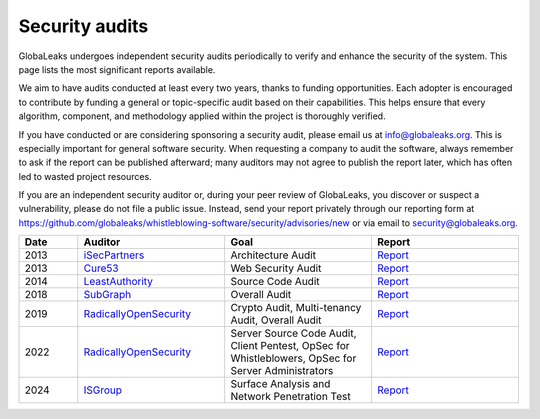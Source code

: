 ===============
Security audits
===============

GlobaLeaks undergoes independent security audits periodically to verify and enhance the security of the system. This page lists the most significant reports available.

We aim to have audits conducted at least every two years, thanks to funding opportunities. Each adopter is encouraged to contribute by funding a general or topic-specific audit based on their capabilities. This helps ensure that every algorithm, component, and methodology applied within the project is thoroughly verified.

If you have conducted or are considering sponsoring a security audit, please email us at `info@globaleaks.org <mailto:info@globaleaks.org>`_. This is especially important for general software security. When requesting a company to audit the software, always remember to ask if the report can be published afterward; many auditors may not agree to publish the report later, which has often led to wasted project resources.

If you are an independent security auditor or, during your peer review of GlobaLeaks, you discover or suspect a vulnerability, please do not file a public issue. Instead, send your report privately through our reporting form at https://github.com/globaleaks/whistleblowing-software/security/advisories/new or via email to `security@globaleaks.org <mailto:security@globaleaks.org>`_.

.. csv-table::
   :header: "Date", "Auditor", "Goal", "Report"
   :widths: 6, 15, 15, 15

   "2013", "`iSecPartners <https://www.isecpartners.com>`_", "Architecture Audit", "`Report <https://www.globaleaks.org/docs/en/pt/2013-isec.pdf>`_"
   "2013", "`Cure53 <https://cure53.de/>`_", "Web Security Audit", "`Report <https://www.globaleaks.org/docs/en/pt/2013-cure53.pdf>`_"
   "2014", "`LeastAuthority <https://leastauthority.com/>`_", "Source Code Audit", "`Report <https://www.globaleaks.org/docs/en/pt/2014-leastauthority.pdf>`_"
   "2018", "`SubGraph <https://subgraph.com/>`_", "Overall Audit", "`Report <https://www.globaleaks.org/docs/en/pt/2018-subgraph.pdf>`_"
   "2019", "`RadicallyOpenSecurity <https://radicallyopensecurity.com/>`_", "Crypto Audit, Multi-tenancy Audit, Overall Audit", "`Report <https://www.globaleaks.org/docs/en/pt/2019-radicallyopensecurity.pdf>`_"
   "2022", "`RadicallyOpenSecurity <https://radicallyopensecurity.com/>`_", "Server Source Code Audit, Client Pentest, OpSec for Whistleblowers, OpSec for Server Administrators", "`Report <https://www.globaleaks.org/docs/en/pt/2022-radicallyopensecurity.pdf>`_"
   "2024", "`ISGroup <https://isgroup.it/>`_", "Surface Analysis and Network Penetration Test", "`Report <https://www.globaleaks.org/docs/en/pt/2024-isgroup.pdf>`_"
